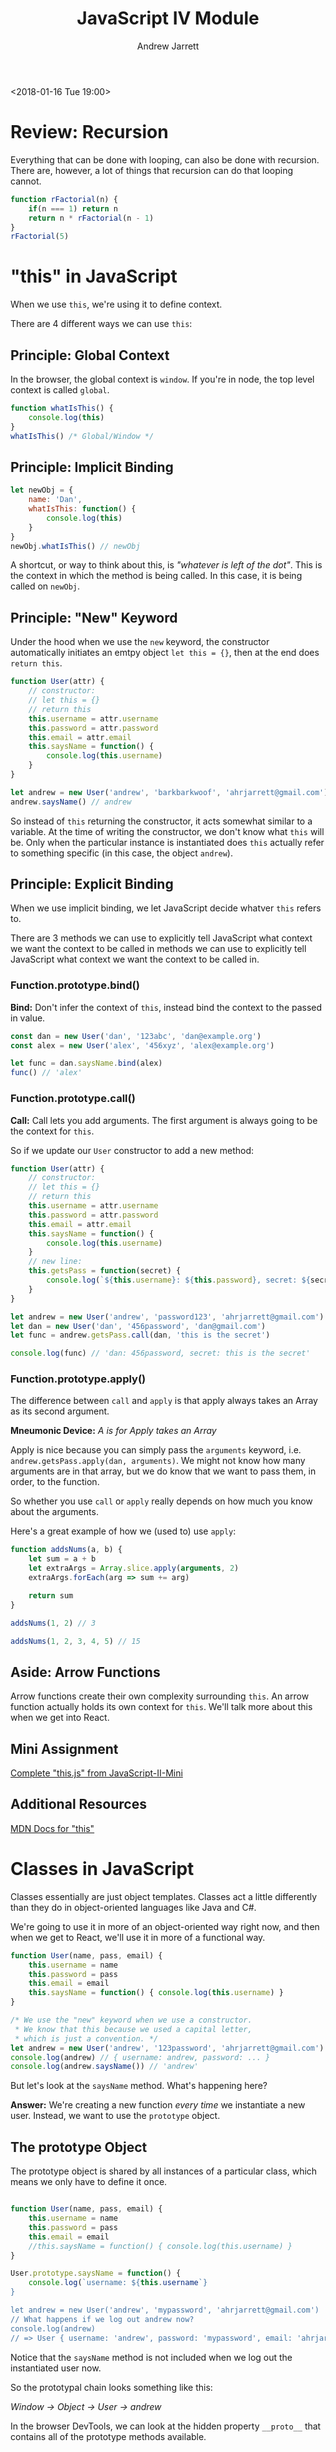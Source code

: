 #+TITLE: JavaScript IV Module
#+AUTHOR: Andrew Jarrett
#+EMAIL: ahrjarrett@gmail.com
#+OPTIONS: num:nil

<2018-01-16 Tue 19:00>

* Review: Recursion

Everything that can be done with looping, can also be done with recursion. There are, however, a lot of things that recursion can do that looping cannot.

#+BEGIN_SRC js
  function rFactorial(n) {
      if(n === 1) return n
      return n * rFactorial(n - 1)
  }
  rFactorial(5)
#+END_SRC

* "this" in JavaScript

When we use =this=, we're using it to define context.

There are 4 different ways we can use =this=:

** Principle: Global Context

In the browser, the global context is =window=. If you're in node, the top level context is called =global=.

#+BEGIN_SRC js
  function whatIsThis() {
      console.log(this)
  }
  whatIsThis() /* Global/Window */
#+END_SRC

** Principle: Implicit Binding

#+BEGIN_SRC js
  let newObj = {
      name: 'Dan',
      whatIsThis: function() {
          console.log(this)
      }
  }
  newObj.whatIsThis() // newObj
#+END_SRC

A shortcut, or way to think about this, is /"whatever is left of the dot"/. This is the context in which the method is being called. In this case, it is being called on =newObj=.

** Principle: "New" Keyword

Under the hood when we use the =new= keyword, the constructor automatically initiates an emtpy object =let this = {}=, then at the end does =return this=.

#+BEGIN_SRC js
  function User(attr) {
      // constructor:
      // let this = {}
      // return this
      this.username = attr.username
      this.password = attr.password
      this.email = attr.email
      this.saysName = function() {
          console.log(this.username)
      }
  }

  let andrew = new User('andrew', 'barkbarkwoof', 'ahrjarrett@gmail.com')
  andrew.saysName() // andrew
#+END_SRC

So instead of =this= returning the constructor, it acts somewhat similar to a variable. At the time of writing the constructor, we don't know what =this= will be. Only when the particular instance is instantiated does =this= actually refer to something specific (in this case, the object =andrew=).

** Principle: Explicit Binding

When we use implicit binding, we let JavaScript decide whatver =this= refers to.

There are 3 methods we can use to explicitly tell JavaScript what context we want the context to be called in methods we can use to explicitly tell JavaScript what context we want the context to be called in.

*** Function.prototype.bind()

*Bind:* Don't infer the context of =this=, instead bind the context to the passed in value.

#+BEGIN_SRC js
  const dan = new User('dan', '123abc', 'dan@example.org')
  const alex = new User('alex', '456xyz', 'alex@example.org')

  let func = dan.saysName.bind(alex)
  func() // 'alex'
#+END_SRC

*** Function.prototype.call()

*Call:* Call lets you add arguments. The first argument is always going to be the context for =this=.

So if we update our =User= constructor to add a new method:

#+BEGIN_SRC js
  function User(attr) {
      // constructor:
      // let this = {}
      // return this
      this.username = attr.username
      this.password = attr.password
      this.email = attr.email
      this.saysName = function() {
          console.log(this.username)
      }
      // new line:
      this.getsPass = function(secret) {
          console.log(`${this.username}: ${this.password}, secret: ${secret}`)
      }
  }

  let andrew = new User('andrew', 'password123', 'ahrjarrett@gmail.com')
  let dan = new User('dan', '456password', 'dan@gmail.com')
  let func = andrew.getsPass.call(dan, 'this is the secret')

  console.log(func) // 'dan: 456password, secret: this is the secret'
#+END_SRC

*** Function.prototype.apply()

The difference between =call= and =apply= is that apply always takes an Array as its second argument.

*Mneumonic Device:* /A is for Apply takes an Array/

Apply is nice because you can simply pass the =arguments= keyword, i.e. =andrew.getsPass.apply(dan, arguments)=. We might not know how many arguments are in that array, but we do know that we want to pass them, in order, to the function.

So whether you use =call= or =apply= really depends on how much you know about the arguments.

Here's a great example of how we (used to) use =apply=:

#+BEGIN_SRC js
  function addsNums(a, b) {
      let sum = a + b
      let extraArgs = Array.slice.apply(arguments, 2)
      extraArgs.forEach(arg => sum += arg)

      return sum
  }

  addsNums(1, 2) // 3

  addsNums(1, 2, 3, 4, 5) // 15
#+END_SRC



** Aside: Arrow Functions

Arrow functions create their own complexity surrounding =this=. An arrow function actually holds its own context for =this=. We'll talk more about this when we get into React.

** Mini Assignment

[[https://github.com/LambdaSchool/JavaScript-II-Mini/blob/master/this.js][Complete "this.js" from JavaScript-II-Mini]]

** Additional Resources

[[https://developer.mozilla.org/en-US/docs/Web/JavaScript/Reference/Operators/this][MDN Docs for "this"]]



* Classes in JavaScript

Classes essentially are just object templates. Classes act a little differently than they do in object-oriented languages like Java and C#.

We're going to use it in more of an object-oriented way right now, and then when we get to React, we'll use it in more of a functional way.

#+BEGIN_SRC js
  function User(name, pass, email) {
      this.username = name
      this.password = pass
      this.email = email
      this.saysName = function() { console.log(this.username) }
  }

  /* We use the "new" keyword when we use a constructor.
   ,* We know that this because we used a capital letter,
   ,* which is just a convention. */
  let andrew = new User('andrew', '123password', 'ahrjarrett@gmail.com')
  console.log(andrew) // { username: andrew, password: ... }
  console.log(andrew.saysName()) // 'andrew'

#+END_SRC

But let's look at the =saysName= method. What's happening here?

*Answer:* We're creating a new function /every time/ we instantiate a new user. Instead, we want to use the =prototype= object.

** The prototype Object

The prototype object is shared by all instances of a particular class, which means we only have to define it once.

#+BEGIN_SRC js

  function User(name, pass, email) {
      this.username = name
      this.password = pass
      this.email = email
      //this.saysName = function() { console.log(this.username) }
  }

  User.prototype.saysName = function() {
      console.log(`username: ${this.username`}
  }

  let andrew = new User('andrew', 'mypassword', 'ahrjarrett@gmail.com')
  // What happens if we log out andrew now?
  console.log(andrew)
  // => User { username: 'andrew', password: 'mypassword', email: 'ahrjarrett@gmail.com' }
#+END_SRC

Notice that the =saysName= method is not included when we log out the instantiated user now.

So the prototypal chain looks something like this:

/Window -> Object -> User -> andrew/

In the browser DevTools, we can look at the hidden property =__proto__= that contains all of the prototype methods available.

Let's look at a different example. Let's create a class called =Fruit=:

#+BEGIN_SRC js
  function Fruit(type, price, calories, isRipe) {
      this.type = type
      this.price = price
      this.calories = calories
      this.isRipe = isRipe
  }

  Fruit.prototype.eat = function() {
      if(this.isRipe) console.log(`eating the ${this.type}`)
      else console.log('that fruit isn\'t ripe yet! maybe wait a couple hours?')
  }

  Fruit.prototype.shipped = function(destination) {
      console.log(`${this.type}, going to ${destination}`)
  }

  let banana = new Fruit('banana', 0.75, 70, true)

  banana.eat() // eating the banana
  banana.shipped('California') // banana, going to California

  // But what if we want to add functionality to bananas specifically, instead of apples?
  function Bananas(doMonkeysLikeIt, ...attrs) {
      // This line is key! This is how we inherit from Fruit:
      Fruit.call(this, ...attrs)
      // We could also write it with apply:
      //Fruit.apply(this, attrs)
      this.doMonkeysLikeIt = doMonkeysLikeIt
  }

  console.log(banana)
  // => Bananas { type: }

  // But what's going to happen when we write `banana.shipped('California')` ?
  // Bananas doesn't have a prototype of its own, so how do we get it to inherit from Fruit?

  Bananas.prototype = Object.create(Fruit.prototype)

#+END_SRC

So we need to do 2 things to link a child to its parent (with prototype inheritance):

1. Call the constructor with the new context of =this= (afterward we can add our own properties).
2. Then we need to link the prototypes up. [[https://developer.mozilla.org/en-US/docs/Web/JavaScript/Reference/Global_Objects/Object/create][MDN docs for Object.create]]
   
So first:

#+BEGIN_SRC js
  function Banana(monkeysLikeIt, ...attrs) {
      // 1. Call constructor and assign "this":
      Fruit.call(this, ...attrs)
      this.monkeysLikeIt = monkeysLikeIt
  }
#+END_SRC

And then:

#+BEGIN_SRC js
  // 2. link up the prototypes:
  Banana.prototype = Object.create(Fruit.prototype)

  //
  Banana.prototype.doMonkeysLikeIt = function() {
      if(this.monkeysLikeIt === true) console.log('Monkeys like it.')
  }
#+END_SRC

So now that we've got bananas down, let's create some apples:

#+BEGIN_SRC js
  function Apple(isSweet, ...attrs) {
      Fruit.call(this, ...attrs)
  }
  Apple.prototype = Object.create(Fruit.prototype)

  let honeyCrisp = new Apple(true, 'HoneyCrisp', 2.99, 130, true)
  honeyCrisp.shipped('New York') // HoneyCrisp, going to New York
#+END_SRC

What if we wanted to add =doMonkeysLikeIt= to the Apple prototype?

#+BEGIN_SRC js
  // We'd use bind, call or apply:
  banana.doMonkeysLikeIt.call(honeyCrisp)

  // Or, we'd do it like this:
  Banana.prototype.doMonkeysLikeIt.call(honeyCrisp)
#+END_SRC



** Assignment: Constructors.js

[[https://github.com/LambdaSchool/JavaScript-II-Mini/blob/master/constructors.js][JavaScript-II-Mini Constructors.js file]]
